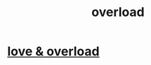 :PROPERTIES:
:ID:       aa364e41-1550-4f82-95ba-6f63368388e8
:END:
#+title: overload
* [[id:f23de8b3-b50b-408b-bc7e-48dc50418155][love & overload]]
